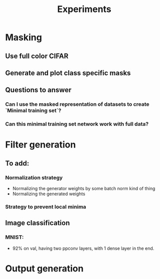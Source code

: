 #+TITLE: Experiments

* Masking
** Use full color CIFAR
** Generate and plot class specific masks
** Questions to answer
*** Can I use the masked representation of datasets to create `Minimal training set`?
*** Can this minimal training set network work with full data?
* Filter generation
** To add:
*** Normalization strategy
    - Normalizing the generator weights by some batch norm kind of thing
    - Normalizing the generated weights
*** Strategy to prevent local minima
** Image classification
*** MNIST:
    - 92% on val, having two ppconv layers, with 1 dense layer in the end.
* Output generation
